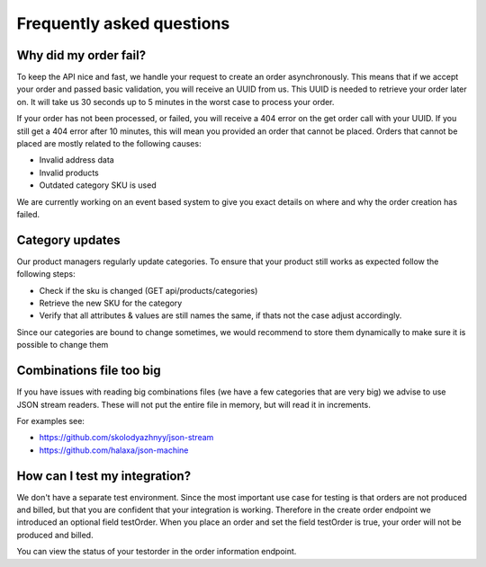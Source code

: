 .. _frequently_asked_questions:

Frequently asked questions
==========================

**********************
Why did my order fail?
**********************

To keep the API nice and fast, we handle your request to create an order asynchronously. This means that if we accept your order and passed basic validation, you will receive an UUID from us. This UUID is needed to retrieve your order later on. It will take us 30 seconds up to 5 minutes in the worst case to process your order.

If your order has not been processed, or failed, you will receive a 404 error on the get order call with your UUID. If you still get a 404 error after 10 minutes, this will mean you provided an order that cannot be placed. Orders that cannot be placed are mostly related to the following causes:

* Invalid address data
* Invalid products
* Outdated category SKU is used

We are currently working on an event based system to give you exact details on where and why the order creation has failed.

****************
Category updates
****************

Our product managers regularly update categories. To ensure that your product still works as expected follow the following steps:

* Check if the sku is changed (GET api/products/categories)
* Retrieve the new SKU for the category
* Verify that all attributes & values are still names the same, if thats not the case adjust accordingly.

Since our categories are bound to change sometimes, we would recommend to store them dynamically to make sure it is possible to change them

*************************
Combinations file too big
*************************

If you have issues with reading big combinations files (we have a few categories that are very big) we advise to use JSON stream readers.
These will not put the entire file in memory, but will read it in increments.

For examples see:

* https://github.com/skolodyazhnyy/json-stream
* https://github.com/halaxa/json-machine


******************************
How can I test my integration?
******************************

We don't have a separate test environment. Since the most important use case for testing is that orders are not produced and billed, but that you are confident that your integration is working. Therefore in the create order endpoint we introduced an optional field testOrder. When you place an order and set the field testOrder is true, your order will not be produced and billed.

You can view the status of your testorder in the order information endpoint.